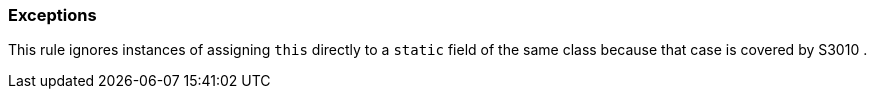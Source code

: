 === Exceptions

This rule ignores instances of assigning ``++this++`` directly to a ``++static++`` field of the same class because that case is covered by S3010 .
